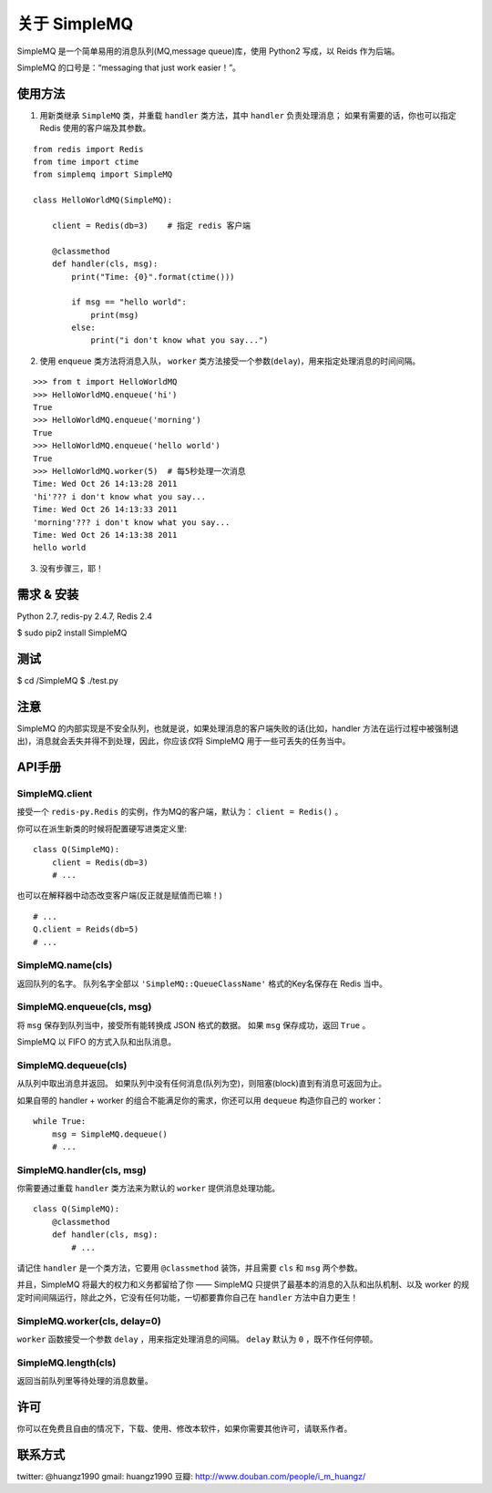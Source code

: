 关于 SimpleMQ
********************

SimpleMQ 是一个简单易用的消息队列(MQ,message queue)库，使用 Python2 写成，以 Reids 作为后端。

SimpleMQ 的口号是：“messaging that just work easier！”。


使用方法
===========

1. 用新类继承 ``SimpleMQ`` 类，并重载 ``handler`` 类方法，其中 ``handler`` 负责处理消息；
   如果有需要的话，你也可以指定 Redis 使用的客户端及其参数。

::

    from redis import Redis
    from time import ctime
    from simplemq import SimpleMQ
    
    class HelloWorldMQ(SimpleMQ):
    
        client = Redis(db=3)    # 指定 redis 客户端
    
        @classmethod
        def handler(cls, msg):
            print("Time: {0}".format(ctime()))
    
            if msg == "hello world":
                print(msg)
            else:
                print("i don't know what you say...")


2. 使用 ``enqueue`` 类方法将消息入队， ``worker`` 类方法接受一个参数(\ ``delay``\ )，用来指定处理消息的时间间隔。

::

    >>> from t import HelloWorldMQ
    >>> HelloWorldMQ.enqueue('hi')
    True
    >>> HelloWorldMQ.enqueue('morning')
    True
    >>> HelloWorldMQ.enqueue('hello world')
    True
    >>> HelloWorldMQ.worker(5)  # 每5秒处理一次消息
    Time: Wed Oct 26 14:13:28 2011
    'hi'??? i don't know what you say...
    Time: Wed Oct 26 14:13:33 2011
    'morning'??? i don't know what you say...
    Time: Wed Oct 26 14:13:38 2011
    hello world


3. 没有步骤三，耶！


需求 & 安装
============

Python 2.7, redis-py 2.4.7, Redis 2.4

$ sudo pip2 install SimpleMQ


测试
=====

$ cd /SimpleMQ
$ ./test.py


注意
=====

SimpleMQ 的内部实现是不安全队列，也就是说，如果处理消息的客户端失败的话(比如，handler 方法在运行过程中被强制退出)，消息就会丢失并得不到处理，因此，你应该\ *仅*\ 将 SimpleMQ 用于一些可丢失的任务当中。


API手册
=========

SimpleMQ.client
-----------------

接受一个 ``redis-py.Redis`` 的实例，作为MQ的客户端，默认为： ``client = Redis()`` 。

你可以在派生新类的时候将配置硬写进类定义里:

::

    class Q(SimpleMQ):
        client = Redis(db=3)
        # ...

也可以在解释器中动态改变客户端(反正就是赋值而已嘛！)

::
    
    # ...
    Q.client = Reids(db=5)
    # ...

SimpleMQ.name(cls)
----------------------

返回队列的名字。
队列名字全部以 ``'SimpleMQ::QueueClassName'`` 格式的Key名保存在 Redis 当中。

SimpleMQ.enqueue(cls, msg)
------------------------------

将 ``msg`` 保存到队列当中，接受所有能转换成 JSON 格式的数据。
如果 ``msg`` 保存成功，返回 ``True`` 。

SimpleMQ 以 FIFO 的方式入队和出队消息。

SimpleMQ.dequeue(cls)
----------------------

从队列中取出消息并返回。
如果队列中没有任何消息(队列为空)，则阻塞(block)直到有消息可返回为止。

如果自带的 handler + worker 的组合不能满足你的需求，你还可以用 ``dequeue`` 构造你自己的 worker：

::

    while True:
        msg = SimpleMQ.dequeue()
        # ...

SimpleMQ.handler(cls, msg)
------------------------------

你需要通过重载 ``handler`` 类方法来为默认的 ``worker`` 提供消息处理功能。

::

    class Q(SimpleMQ):
        @classmethod
        def handler(cls, msg):
            # ... 

请记住 ``handler`` 是一个类方法，它要用 ``@classmethod`` 装饰，并且需要 ``cls`` 和 ``msg`` 两个参数。

并且，SimpleMQ 将最大的权力和义务都留给了你 —— SimpleMQ 只提供了最基本的消息的入队和出队机制、以及 worker 的规定时间间隔运行，除此之外，它没有任何功能，一切都要靠你自己在 ``handler`` 方法中自力更生！

SimpleMQ.worker(cls, delay=0)
--------------------------------

``worker`` 函数接受一个参数 ``delay`` ，用来指定处理消息的间隔。
``delay`` 默认为 ``0`` ，既不作任何停顿。

SimpleMQ.length(cls)
---------------------

返回当前队列里等待处理的消息数量。


许可
=====

你可以在免费且自由的情况下，下载、使用、修改本软件，如果你需要其他许可，请联系作者。


联系方式
========

twitter: @huangz1990
gmail: huangz1990
豆瓣: http://www.douban.com/people/i_m_huangz/
